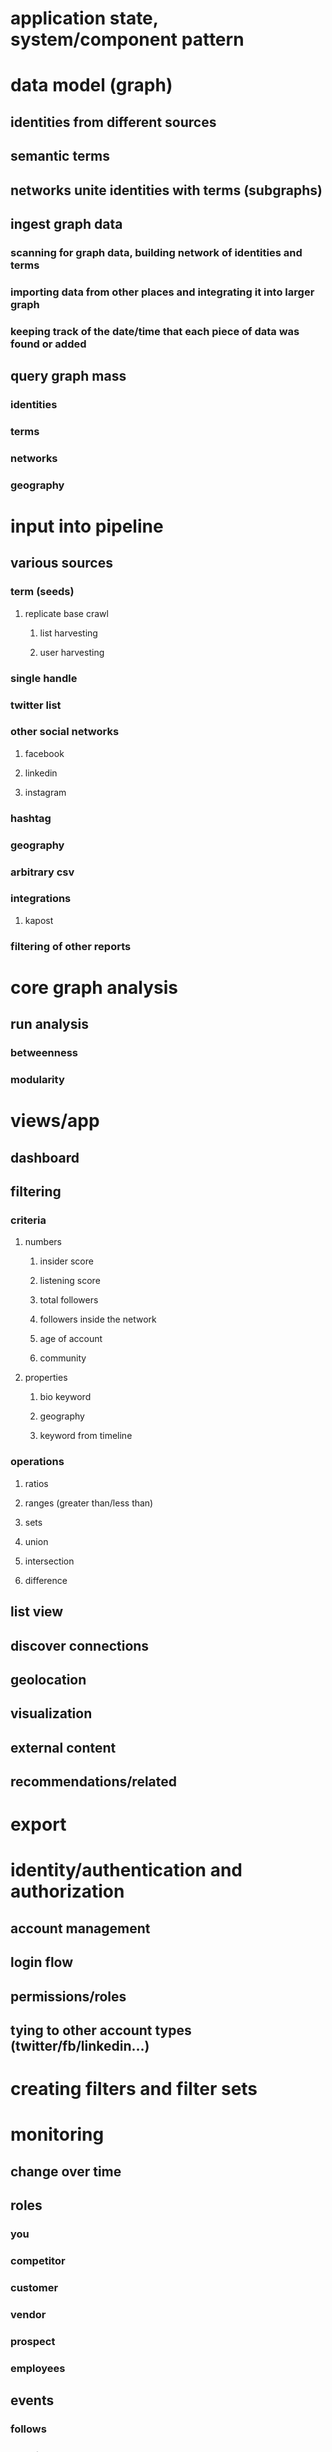 * application state, system/component pattern
* data model (graph)
** identities from different sources
** semantic terms
** networks unite identities with terms (subgraphs)
** ingest graph data
*** scanning for graph data, building network of identities and terms
*** importing data from other places and integrating it into larger graph
*** keeping track of the date/time that each piece of data was found or added
** query graph mass
*** identities
*** terms
*** networks
*** geography
* input into pipeline
** various sources
*** term (seeds)
**** replicate base crawl
***** list harvesting
***** user harvesting
*** single handle
*** twitter list
*** other social networks
**** facebook
**** linkedin
**** instagram
*** hashtag
*** geography
*** arbitrary csv
*** integrations
**** kapost
*** filtering of other reports
* core graph analysis
** run analysis
*** betweenness
*** modularity
* views/app
** dashboard
** filtering
*** criteria
**** numbers
***** insider score
***** listening score
***** total followers
***** followers inside the network
***** age of account
***** community
**** properties
***** bio keyword
***** geography
***** keyword from timeline
*** operations
**** ratios
**** ranges (greater than/less than)
**** sets
**** union
**** intersection
**** difference
** list view
** discover connections
** geolocation
** visualization
** external content
** recommendations/related
* export
* identity/authentication and authorization
** account management
** login flow
** permissions/roles
** tying to other account types (twitter/fb/linkedin...)
* creating filters and filter sets
* monitoring
** change over time
** roles
*** you
*** competitor
*** customer
*** vendor
*** prospect
*** employees
** events
*** follows
*** mentions
*** favorites
*** retweets
*** quotes
** alerts
* hosting and scalability

